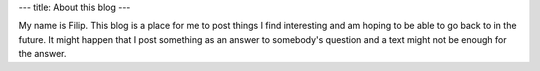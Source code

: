 ---
title: About this blog
---

My name is Filip. This blog is a place for me to post
things I find interesting and am hoping to be able to
go back to in the future. It might happen that I post
something as an answer to somebody's question and a
text might not be enough for the answer.
